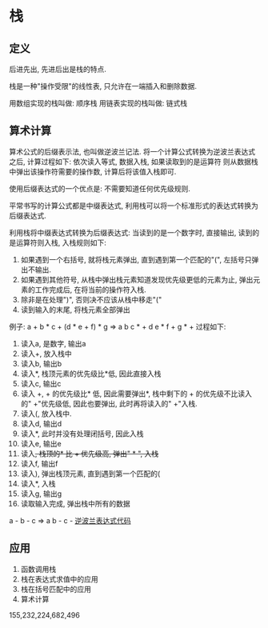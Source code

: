 * 栈
** 定义
后进先出, 先进后出是栈的特点.

栈是一种"操作受限"的线性表, 只允许在一端插入和删除数据.

用数组实现的栈叫做: 顺序栈
用链表实现的栈叫做: 链式栈

** 算术计算
算术公式的后缀表示法, 也叫做逆波兰记法.
将一个计算公式转换为逆波兰表达式之后, 计算过程如下: 依次读入等式, 数据入栈, 如果读取到的是运算符
则从数据栈中弹出该操作符需要的操作数, 计算后将该值入栈即可.

使用后缀表达式的一个优点是: 不需要知道任何优先级规则.

平常书写的计算公式都是中缀表达式, 利用栈可以将一个标准形式的表达式转换为后缀表达式.

利用栈将中缀表达式转换为后缀表达式:
当读到的是一个数字时, 直接输出, 读到的是运算符则入栈, 入栈规则如下:
1. 如果遇到一个右括号, 就将栈元素弹出, 直到遇到第一个匹配的"(", 左括号只弹出不输出.
2. 如果遇到其他符号, 从栈中弹出栈元素知道发现优先级更低的元素为止, 弹出元素的工作完成后,
   在将当前的操作符入栈.
3. 除非是在处理")", 否则决不应该从栈中移走"("
4. 读到输入的末尾, 将栈元素全部弹出

例子: a + b * c + (d * e + f) * g => a b c * + d e * f + g * + 过程如下:
1. 读入a, 是数字, 输出a
2. 读入+, 放入栈中
3. 读入b, 输出b
4. 读入*, 栈顶元素的优先级比*低, 因此直接入栈
5. 读入c, 输出c
6. 读入 +, + 的优先级比* 低, 因此需要弹出*, 栈中剩下的 + 的优先级不比读入的" +"优先级低,
   因此也要弹出, 此时再将读入的" +"入栈.
7. 读入(, 放入栈中.
8. 读入d, 输出d
9. 读入*, 此时并没有处理闭括号, 因此入栈
10. 读入e, 输出e
11. 读入+, 栈顶的* 比 + 优先级高, 弹出" * ", 入栈+
12. 读入f, 输出f
13. 读入), 弹出栈顶元素, 直到遇到第一个匹配的(
14. 读入*, 入栈
15. 读入g, 输出g
16. 读取输入完成, 弹出栈中所有的数据

a - b - c => a b - c -
[[file:~/notes/clea/code/reverse_polish_notation.c][逆波兰表达式代码]]

** 应用
1. 函数调用栈
2. 栈在表达式求值中的应用
3. 栈在括号匹配中的应用
4. 算术计算

155,232,224,682,496
